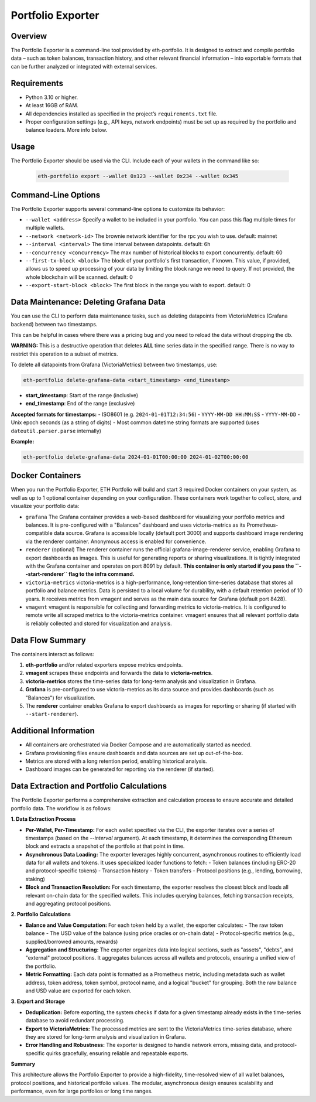 Portfolio Exporter
==================

Overview
--------
The Portfolio Exporter is a command-line tool provided by eth-portfolio. It is designed to extract and compile portfolio data – such as token balances, transaction history, and other relevant financial information – into exportable formats that can be further analyzed or integrated with external services.

Requirements
------------
- Python 3.10 or higher.
- At least 16GB of RAM.
- All dependencies installed as specified in the project’s ``requirements.txt`` file.
- Proper configuration settings (e.g., API keys, network endpoints) must be set up as required by the portfolio and balance loaders. More info below.

Usage
-----
The Portfolio Exporter should be used via the CLI. Include each of your wallets in the command like so:
  
  .. code-block:: bash
  
      eth-portfolio export --wallet 0x123 --wallet 0x234 --wallet 0x345

Command-Line Options
--------------------
The Portfolio Exporter supports several command-line options to customize its behavior:

- ``--wallet <address>``
  Specify a wallet to be included in your portfolio. You can pass this flag multiple times for multiple wallets.

- ``--network <network-id>``
  The brownie network identifier for the rpc you wish to use. default: mainnet

- ``--interval <interval>``
  The time interval between datapoints. default: 6h

- ``--concurrency <concurrency>``
  The max number of historical blocks to export concurrently. default: 60

- ``--first-tx-block <block>``
  The block of your portfolio's first transaction, if known. This value, if provided, allows us to speed up processing of your data by limiting the block range we need to query. If not provided, the whole blockchain will be scanned. default: 0
  
- ``--export-start-block <block>``
  The first block in the range you wish to export. default: 0

Data Maintenance: Deleting Grafana Data
---------------------------------------

You can use the CLI to perform data maintenance tasks, such as deleting datapoints from VictoriaMetrics (Grafana backend) between two timestamps.

This can be helpful in cases where there was a pricing bug and you need to reload the data without dropping the db.

**WARNING:** This is a destructive operation that deletes **ALL** time series data in the specified range. There is no way to restrict this operation to a subset of metrics.

To delete all datapoints from Grafana (VictoriaMetrics) between two timestamps, use:

.. code-block:: bash

    eth-portfolio delete-grafana-data <start_timestamp> <end_timestamp>

- **start_timestamp**: Start of the range (inclusive)
- **end_timestamp**: End of the range (exclusive)

**Accepted formats for timestamps:**
- ISO8601 (e.g. ``2024-01-01T12:34:56``)
- ``YYYY-MM-DD HH:MM:SS``
- ``YYYY-MM-DD``
- Unix epoch seconds (as a string of digits)
- Most common datetime string formats are supported (uses ``dateutil.parser.parse`` internally)

**Example:**

.. code-block:: bash

    eth-portfolio delete-grafana-data 2024-01-01T00:00:00 2024-01-02T00:00:00

Docker Containers
-----------------
When you run the Portfolio Exporter, ETH Portfolio will build and start 3 required Docker containers on your system, as well as up to 1 optional container depending on your configuration. These containers work together to collect, store, and visualize your portfolio data:

- ``grafana``
  The Grafana container provides a web-based dashboard for visualizing your portfolio metrics and balances. It is pre-configured with a "Balances" dashboard and uses victoria-metrics as its Prometheus-compatible data source. Grafana is accessible locally (default port 3000) and supports dashboard image rendering via the renderer container. Anonymous access is enabled for convenience.

- ``renderer`` (optional)
  The renderer container runs the official grafana-image-renderer service, enabling Grafana to export dashboards as images. This is useful for generating reports or sharing visualizations. It is tightly integrated with the Grafana container and operates on port 8091 by default. **This container is only started if you pass the ``--start-renderer`` flag to the infra command.**

- ``victoria-metrics``
  victoria-metrics is a high-performance, long-retention time-series database that stores all portfolio and balance metrics. Data is persisted to a local volume for durability, with a default retention period of 10 years. It receives metrics from vmagent and serves as the main data source for Grafana (default port 8428).

- ``vmagent``
  vmagent is responsible for collecting and forwarding metrics to victoria-metrics. It is configured to remote write all scraped metrics to the victoria-metrics container. vmagent ensures that all relevant portfolio data is reliably collected and stored for visualization and analysis.

Data Flow Summary
-----------------
The containers interact as follows:

1. **eth-portfolio** and/or related exporters expose metrics endpoints.
2. **vmagent** scrapes these endpoints and forwards the data to **victoria-metrics**.
3. **victoria-metrics** stores the time-series data for long-term analysis and visualization in Grafana.
4. **Grafana** is pre-configured to use victoria-metrics as its data source and provides dashboards (such as "Balances") for visualization.
5. The **renderer** container enables Grafana to export dashboards as images for reporting or sharing (if started with ``--start-renderer``).

.. mermaid::

   graph TD
     A[eth-portfolio metrics/exporters] --> B(vmagent)
     B --> C(victoria-metrics)
     C --> D[Grafana]
     D --> E[renderer]
     D --> F[User Dashboard]

Additional Information
----------------------
- All containers are orchestrated via Docker Compose and are automatically started as needed.
- Grafana provisioning files ensure dashboards and data sources are set up out-of-the-box.
- Metrics are stored with a long retention period, enabling historical analysis.
- Dashboard images can be generated for reporting via the renderer (if started).

Data Extraction and Portfolio Calculations
------------------------------------------

The Portfolio Exporter performs a comprehensive extraction and calculation process to ensure accurate and detailed portfolio data. The workflow is as follows:

**1. Data Extraction Process**

- **Per-Wallet, Per-Timestamp:**  
  For each wallet specified via the CLI, the exporter iterates over a series of timestamps (based on the `--interval` argument). At each timestamp, it determines the corresponding Ethereum block and extracts a snapshot of the portfolio at that point in time.

- **Asynchronous Data Loading:**  
  The exporter leverages highly concurrent, asynchronous routines to efficiently load data for all wallets and tokens. It uses specialized loader functions to fetch:
  - Token balances (including ERC-20 and protocol-specific tokens)
  - Transaction history
  - Token transfers
  - Protocol positions (e.g., lending, borrowing, staking)

- **Block and Transaction Resolution:**  
  For each timestamp, the exporter resolves the closest block and loads all relevant on-chain data for the specified wallets. This includes querying balances, fetching transaction receipts, and aggregating protocol positions.

**2. Portfolio Calculations**

- **Balance and Value Computation:**  
  For each token held by a wallet, the exporter calculates:
  - The raw token balance
  - The USD value of the balance (using price oracles or on-chain data)
  - Protocol-specific metrics (e.g., supplied/borrowed amounts, rewards)

- **Aggregation and Structuring:**  
  The exporter organizes data into logical sections, such as "assets", "debts", and "external" protocol positions. It aggregates balances across all wallets and protocols, ensuring a unified view of the portfolio.

- **Metric Formatting:**  
  Each data point is formatted as a Prometheus metric, including metadata such as wallet address, token address, token symbol, protocol name, and a logical "bucket" for grouping. Both the raw balance and USD value are exported for each token.

**3. Export and Storage**

- **Deduplication:**  
  Before exporting, the system checks if data for a given timestamp already exists in the time-series database to avoid redundant processing.

- **Export to VictoriaMetrics:**  
  The processed metrics are sent to the VictoriaMetrics time-series database, where they are stored for long-term analysis and visualization in Grafana.

- **Error Handling and Robustness:**  
  The exporter is designed to handle network errors, missing data, and protocol-specific quirks gracefully, ensuring reliable and repeatable exports.

**Summary**

This architecture allows the Portfolio Exporter to provide a high-fidelity, time-resolved view of all wallet balances, protocol positions, and historical portfolio values. The modular, asynchronous design ensures scalability and performance, even for large portfolios or long time ranges.
